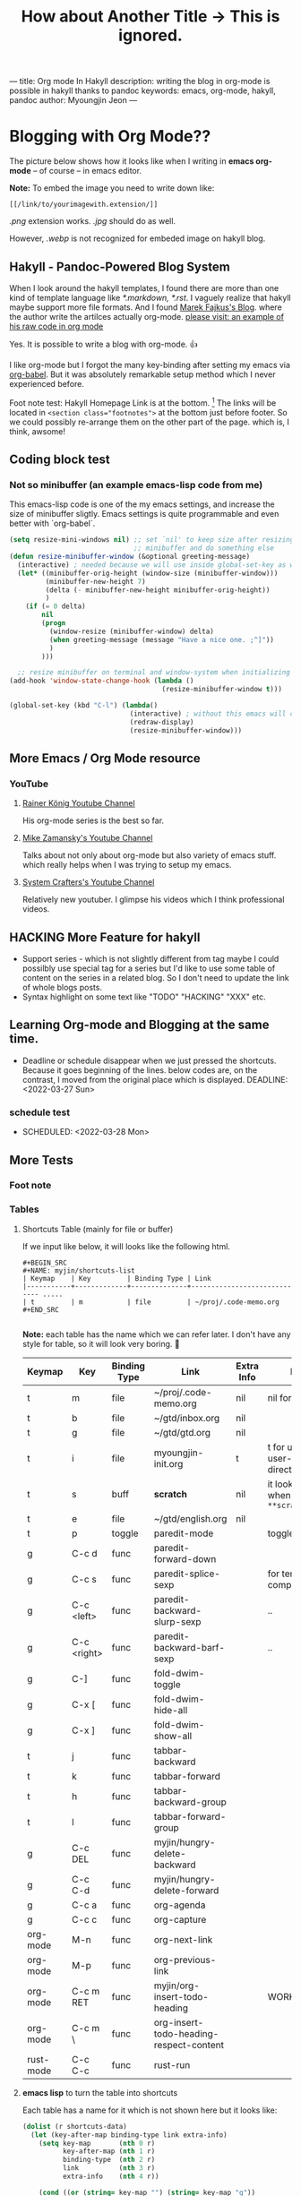 ---
title: Org mode In Hakyll
description: writing the blog in org-mode is possible in hakyll thanks to pandoc
keywords: emacs, org-mode, hakyll, pandoc
author: Myoungjin Jeon
---
#+TITLE: How about Another Title -> This is ignored.
#+STARTUP: inlineimages


* Blogging with Org Mode??

The picture below shows how it looks like when I writing in *emacs org-mode*
-- of course -- in emacs editor.

[[../images/27Mar2022-hakyll-emacs-org-mode-supported.png]]

*Note:* To embed the image you need to write down like:

=[[/link/to/yourimagewith.extension/]]=

/.png/ extension works. /.jpg/ should do as well.

However, /.webp/ is not recognized for embeded image on hakyll blog.


**  Hakyll -  Pandoc-Powered Blog System
    When I look around the hakyll templates, I found there are more than one kind of
    template language like /*.markdown,/ /*.rst/. I vaguely realize that hakyll maybe support more
    file formats. And I found [[https://turbomack.github.io/][Marek Fajkus's Blog]]. where the author write the artilces actually
    org-mode. [[https://raw.githubusercontent.com/turboMaCk/turboMaCk.github.io/develop/posts/2016-12-21-org-mode-in-hakyll.org][please visit: an example of his raw code in org mode]]

    Yes. It is possible to write a blog with org-mode. 👍

    I like org-mode but I forgot the many key-binding after setting my emacs via [[https://github.com/jeongoon/dotfiles/blob/master/config/emacs/myoungjin-init.org][org-babel]].
    But it was absolutely remarkable setup method which I never experienced before.

    Foot note test: Hakyll Homepage Link is at the bottom. [fn:1]
    The links will be located in ~<section class="footnotes">~ at the bottom just before footer.
    So we could possibly re-arrange them on the other part of the page. which is, I think,
    awsome!

** Coding block test
***  Not so minibuffer (an example emacs-lisp code from me)
     This emacs-lisp code is one of the my emacs settings, and increase the size of minibuffer
     sligtly. Emacs settings is quite programmable and even better with `org-babel`.

#+BEGIN_SRC emacs-lisp
  (setq resize-mini-windows nil) ;; set `nil' to keep size after resizing
                                 ;; minibuffer and do something else
  (defun resize-minibuffer-window (&optional greeting-message)
    (interactive) ; needed because we will use inside global-set-key as well
    (let* ((minibuffer-orig-height (window-size (minibuffer-window)))
           (minibuffer-new-height 7)
           (delta (- minibuffer-new-height minibuffer-orig-height))
           )
      (if (= 0 delta)
          nil
          (progn
            (window-resize (minibuffer-window) delta)
            (when greeting-message (message "Have a nice one. ;^]"))
            )
          )))

    ;; resize minibuffer on terminal and window-system when initializing
  (add-hook 'window-state-change-hook (lambda ()
                                        (resize-minibuffer-window t)))

  (global-set-key (kbd "C-l") (lambda()
                                (interactive) ; without this emacs will complain
                                (redraw-display)
                                (resize-minibuffer-window)))
#+END_SRC

** More Emacs / Org Mode resource
*** YouTube
****  [[https://www.youtube.com/user/koenighaunstetten][Rainer König Youtube Channel]]
     His org-mode series is the best so far.

**** [[https://www.youtube.com/user/mzamansky][Mike Zamansky's Youtube Channel]]
     Talks about not only about org-mode but also variety of emacs stuff.
     which really helps when I was trying to setup my emacs.

**** [[https://www.youtube.com/channel/UCAiiOTio8Yu69c3XnR7nQBQ][System Crafters's Youtube Channel]]
     Relatively new youtuber. I glimpse his videos which I think professional videos.


** HACKING More Feature for hakyll
    - Support series - which is not slightly different from tag
      maybe I could possilbly use special tag for a series but I'd like to
      use some table of content on the series in a related blog. So I don't need to
      update the link of whole blogs posts.
    * Syntax highlight on some text like "TODO" "HACKING" "XXX" etc.
    
** Learning Org-mode and Blogging at the same time.
    * Deadline or schedule disappear when we just pressed the shortcuts.
      Because it goes beginning of the lines. below codes are, on the contrast,
      I moved from the original place which is displayed.
       DEADLINE: <2022-03-27 Sun>
***  schedule test
    * SCHEDULED: <2022-03-28 Mon>

** More Tests
***  Foot note
*** Tables
**** Shortcuts Table (mainly for file or buffer)
     If we input like below, it will looks like the following html.

#+BEGIN_EXAMPLE
    #+BEGIN_SRC
    #+NAME: myjin/shortcuts-list
    | Keymap    | Key         | Binding Type | Link                                
    |-----------+-------------+--------------+----------------------------- .....
    | t         | m           | file         | ~/proj/.code-memo.org               
    #+END_SRC

#+END_EXAMPLE

     *Note:* each table has the name which we can refer later.
     I don't have any style for table, so it will look very boring. 🥱

#+NAME: myjin/shortcuts-list
| Keymap    | Key         | Binding Type | Link                                    | Extra Info | Note                              |
|-----------+-------------+--------------+-----------------------------------------+------------+-----------------------------------|
| t         | m           | file         | ~/proj/.code-memo.org                   | nil        | nil for no prefix                 |
| t         | b           | file         | ~/gtd/inbox.org                         | nil        |                                   |
| t         | g           | file         | ~/gtd/gtd.org                           | nil        |                                   |
| t         | i           | file         | myoungjin-init.org                      | t          | t for using user-emacs-directory  |
| t         | s           | buff         | *scratch*                                 | nil        | it looks bold when type =**scratch**= |
| t         | e           | file         | ~/gtd/english.org                       | nil        |                                   |
|-----------+-------------+--------------+-----------------------------------------+------------+-----------------------------------|
| t         | p           | toggle       | paredit-mode                            |            | toggle mode                       |
| g         | C-c d       | func         | paredit-forward-down                    |            |                                   |
| g         | C-c s       | func         | paredit-splice-sexp                     |            | for terminal compatibility        |
| g         | C-c <left>  | func         | paredit-backward-slurp-sexp             |            | ..                                |
| g         | C-c <right> | func         | paredit-backward-barf-sexp              |            | ..                                |
|-----------+-------------+--------------+-----------------------------------------+------------+-----------------------------------|
| g         | C-]         | func         | fold-dwim-toggle                        |            |                                   |
| g         | C-x [       | func         | fold-dwim-hide-all                      |            |                                   |
| g         | C-x ]       | func         | fold-dwim-show-all                      |            |                                   |
|-----------+-------------+--------------+-----------------------------------------+------------+-----------------------------------|
| t         | j           | func         | tabbar-backward                         |            |                                   |
| t         | k           | func         | tabbar-forward                          |            |                                   |
| t         | h           | func         | tabbar-backward-group                   |            |                                   |
| t         | l           | func         | tabbar-forward-group                    |            |                                   |
|-----------+-------------+--------------+-----------------------------------------+------------+-----------------------------------|
| g         | C-c DEL     | func         | myjin/hungry-delete-backward            |            |                                   |
| g         | C-c C-d     | func         | myjin/hungry-delete-forward             |            |                                   |
| g         | C-c a       | func         | org-agenda                              |            |                                   |
| g         | C-c c       | func         | org-capture                             |            |                                   |
| org-mode  | M-n         | func         | org-next-link                           |            |                                   |
| org-mode  | M-p         | func         | org-previous-link                       |            |                                   |
| org-mode  | C-c m RET   | func         | myjin/org-insert-todo-heading           |            | WORKAROUND                        |
| org-mode  | C-c m \     | func         | org-insert-todo-heading-respect-content |            |                                   |
| rust-mode | C-c C-c     | func         | rust-run                                |            |                                   |

**** *emacs lisp* to turn the table into shortcuts
     Each table has a name for it which is not shown here but it looks like:

#+BEGIN_SRC emacs-lisp :var shortcuts-data=myjin/shortcuts-list
      (dolist (r shortcuts-data)
        (let (key-after-map binding-type link extra-info)
          (setq key-map       (nth 0 r)
                key-after-map (nth 1 r)
                binding-type  (nth 2 r)
                link          (nth 3 r)
                extra-info    (nth 4 r))

          (cond ((or (string= key-map "") (string= key-map "g"))
                 (setq key-map 'global-map))
                ((string= key-map "t")
                 (setq key-map 'myjin-map))
                  (t (setq key-map (intern (concat key-map "-map")))))

          (cond ((equal binding-type "file")
                 (setq extra-info  (if (string= extra-info "t") t nil))
                 (define-key (symbol-value key-map) (kbd key-after-map)
                   `(lambda () "open a file"
                      (interactive)
                      (require 'which-key)
                      (myjin/load-file ,link ,extra-info))))

                ((equal binding-type "buff")
                 (define-key (symbol-value key-map) (kbd key-after-map)
                   `(lambda () "open a link"
                      (interactive) (switch-to-buffer ,link))))

                ((equal binding-type "toggle")
                 (define-key (symbol-value key-map) (kbd key-after-map)
                   `(lambda () "toggle major mode"
                      (interactive)
                      (let* ((s (intern ,link))
                             (on? (symbol-value s))
                             (inverse-on (if on? -1 1)))
                             (funcall s inverse-on)))))

                ((equal binding-type "func")
                 (define-key (symbol-value key-map) (kbd key-after-map)
                   `(lambda () "call a function"
                      (interactive) (funcall (intern ,link))))))))
#+END_SRC

** Thank you for Reading
   It's time to use more schedule and GTD stuff integrated with blog system!!!
   And this is why I love the emacs system.

[fn:1] http://jaspervdj.be/hakyll
